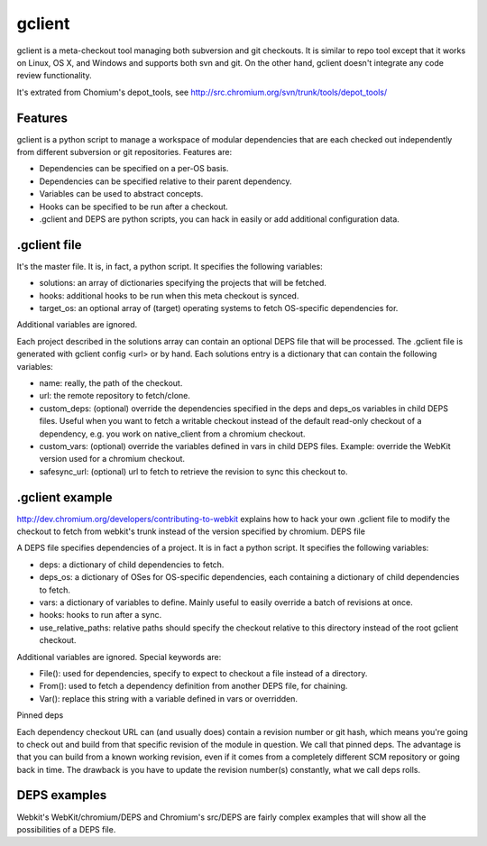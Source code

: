 =======
gclient
=======

gclient is a meta-checkout tool managing both subversion and git checkouts. It is similar to repo tool except that it works on Linux, OS X, and Windows and supports both svn and git. On the other hand, gclient doesn't integrate any code review functionality.

It's extrated from Chomium's depot_tools, see http://src.chromium.org/svn/trunk/tools/depot_tools/

Features
========

gclient is a python script to manage a workspace of modular dependencies that are each checked out independently from different subversion or git repositories. Features are:

* Dependencies can be specified on a per-OS basis.
* Dependencies can be specified relative to their parent dependency.
* Variables can be used to abstract concepts.
* Hooks can be specified to be run after a checkout.
* .gclient and DEPS are python scripts, you can hack in easily or add additional configuration data.


.gclient file
=============

It's the master file. It is, in fact, a python script. It specifies the following variables:

* solutions: an array of dictionaries specifying the projects that will be fetched.
* hooks: additional hooks to be run when this meta checkout is synced.
* target_os: an optional array of (target) operating systems to fetch OS-specific dependencies for.

Additional variables are ignored.

Each project described in the solutions array can contain an optional DEPS file that will be processed. The .gclient file is generated with gclient config <url> or by hand. Each solutions entry is a dictionary that can contain the following variables:

* name: really, the path of the checkout.
* url: the remote repository to fetch/clone.
* custom_deps: (optional) override the dependencies specified in the deps and deps_os variables in child DEPS files. Useful when you want to fetch a writable checkout instead of the default read-only checkout of a dependency, e.g. you work on native_client from a chromium checkout.
* custom_vars: (optional) override the variables defined in vars in child DEPS files. Example: override the WebKit version used for a chromium checkout.
* safesync_url: (optional) url to fetch to retrieve the revision to sync this checkout to.

.gclient example
================

http://dev.chromium.org/developers/contributing-to-webkit explains how to hack your own .gclient file to modify the checkout to fetch from webkit's trunk instead of the version specified by chromium. 
DEPS file

A DEPS file specifies dependencies of a project. It is in fact a python script. It specifies the following variables:

* deps: a dictionary of child dependencies to fetch.
* deps_os: a dictionary of OSes for OS-specific dependencies, each containing a dictionary of child dependencies to fetch.
* vars: a dictionary of variables to define. Mainly useful to easily override a batch of revisions at once.
* hooks: hooks to run after a sync.
* use_relative_paths: relative paths should specify the checkout relative to this directory instead of the root gclient checkout.

Additional variables are ignored. Special keywords are:

* File(): used for dependencies, specify to expect to checkout a file instead of a directory.
* From(): used to fetch a dependency definition from another DEPS file, for chaining.
* Var(): replace this string with a variable defined in vars or overridden.
Pinned deps

Each dependency checkout URL can (and usually does) contain a revision number or git hash, which means you're going to check out and build from that specific revision of the module in question. We call that pinned deps. The advantage is that you can build from a known working revision, even if it comes from a completely different SCM repository or going back in time. The drawback is you have to update the revision number(s) constantly, what we call deps rolls.

DEPS examples
=============

Webkit's WebKit/chromium/DEPS and Chromium's src/DEPS are fairly complex examples that will show all the possibilities of a DEPS file.
